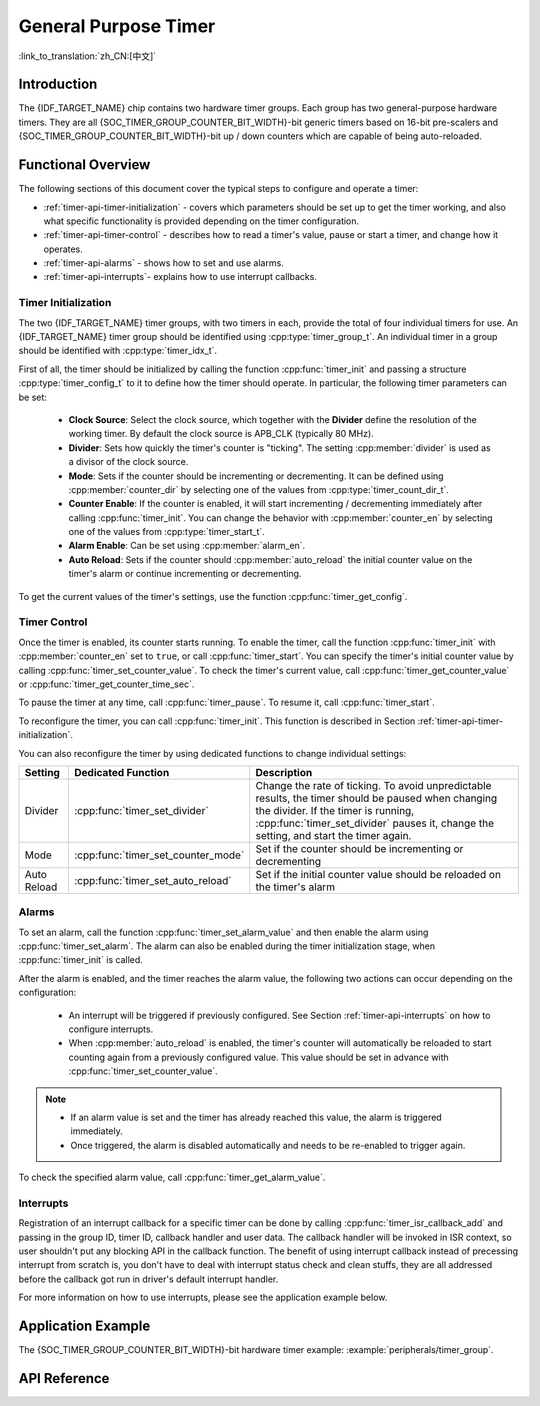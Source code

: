 General Purpose Timer
=====================

:link_to_translation:`zh_CN:[中文]`

Introduction
------------

The {IDF_TARGET_NAME} chip contains two hardware timer groups. Each group has two general-purpose hardware timers. They are all {SOC_TIMER_GROUP_COUNTER_BIT_WIDTH}-bit generic timers based on 16-bit pre-scalers and {SOC_TIMER_GROUP_COUNTER_BIT_WIDTH}-bit up / down counters which are capable of being auto-reloaded.


Functional Overview
-------------------

The following sections of this document cover the typical steps to configure and operate a timer:

* :ref:`timer-api-timer-initialization` - covers which parameters should be set up to get the timer working, and also what specific functionality is provided depending on the timer configuration.
* :ref:`timer-api-timer-control` - describes how to read a timer's value, pause or start a timer, and change how it operates.
* :ref:`timer-api-alarms` - shows how to set and use alarms.
* :ref:`timer-api-interrupts`- explains how to use interrupt callbacks.


.. _timer-api-timer-initialization:

Timer Initialization
^^^^^^^^^^^^^^^^^^^^

The two {IDF_TARGET_NAME} timer groups, with two timers in each, provide the total of four individual timers for use. An {IDF_TARGET_NAME} timer group should be identified using :cpp:type:`timer_group_t`. An individual timer in a group should be identified with :cpp:type:`timer_idx_t`.

First of all, the timer should be initialized by calling the function :cpp:func:`timer_init` and passing a structure :cpp:type:`timer_config_t` to it to define how the timer should operate. In particular, the following timer parameters can be set:

    * **Clock Source**: Select the clock source, which together with the **Divider** define the resolution of the working timer. By default the clock source is APB_CLK (typically 80 MHz).
    * **Divider**: Sets how quickly the timer's counter is "ticking". The setting :cpp:member:`divider` is used as a divisor of the clock source.
    * **Mode**: Sets if the counter should be incrementing or decrementing. It can be defined using :cpp:member:`counter_dir` by selecting one of the values from :cpp:type:`timer_count_dir_t`.
    * **Counter Enable**: If the counter is enabled, it will start incrementing / decrementing immediately after calling :cpp:func:`timer_init`. You can change the behavior with :cpp:member:`counter_en` by selecting one of the values from :cpp:type:`timer_start_t`.
    * **Alarm Enable**: Can be set using :cpp:member:`alarm_en`.
    * **Auto Reload**: Sets if the counter should :cpp:member:`auto_reload` the initial counter value on the timer's alarm or continue incrementing or decrementing.

To get the current values of the timer's settings, use the function :cpp:func:`timer_get_config`.


.. _timer-api-timer-control:

Timer Control
^^^^^^^^^^^^^

Once the timer is enabled, its counter starts running. To enable the timer, call the function :cpp:func:`timer_init` with :cpp:member:`counter_en` set to ``true``, or call :cpp:func:`timer_start`. You can specify the timer's initial counter value by calling :cpp:func:`timer_set_counter_value`. To check the timer's current value, call :cpp:func:`timer_get_counter_value` or :cpp:func:`timer_get_counter_time_sec`.

To pause the timer at any time, call :cpp:func:`timer_pause`. To resume it, call :cpp:func:`timer_start`.

To reconfigure the timer, you can call :cpp:func:`timer_init`. This function is described in Section :ref:`timer-api-timer-initialization`.

You can also reconfigure the timer by using dedicated functions to change individual settings:

=============  ===================================  ==========================================================================
Setting        Dedicated Function                   Description
=============  ===================================  ==========================================================================
Divider        :cpp:func:`timer_set_divider`        Change the rate of ticking. To avoid unpredictable results, the timer should be paused when changing the divider. If the timer is running, :cpp:func:`timer_set_divider` pauses it, change the setting, and start the timer again.
Mode           :cpp:func:`timer_set_counter_mode`   Set if the counter should be incrementing or decrementing
Auto Reload    :cpp:func:`timer_set_auto_reload`    Set if the initial counter value should be reloaded on the timer's alarm
=============  ===================================  ==========================================================================

.. _timer-api-alarms:

Alarms
^^^^^^

To set an alarm, call the function :cpp:func:`timer_set_alarm_value` and then enable the alarm using :cpp:func:`timer_set_alarm`. The alarm can also be enabled during the timer initialization stage, when :cpp:func:`timer_init` is called.

After the alarm is enabled, and the timer reaches the alarm value, the following two actions can occur depending on the configuration:

    * An interrupt will be triggered if previously configured. See Section :ref:`timer-api-interrupts` on how to configure interrupts.
    * When :cpp:member:`auto_reload` is enabled, the timer's counter will automatically be reloaded to start counting again from a previously configured value. This value should be set in advance with :cpp:func:`timer_set_counter_value`.

.. note::

    * If an alarm value is set and the timer has already reached this value, the alarm is triggered immediately.
    * Once triggered, the alarm is disabled automatically and needs to be re-enabled to trigger again.

To check the specified alarm value, call :cpp:func:`timer_get_alarm_value`.


.. _timer-api-interrupts:

Interrupts
^^^^^^^^^^

Registration of an interrupt callback for a specific timer can be done by calling :cpp:func:`timer_isr_callback_add` and passing in the group ID, timer ID, callback handler and user data. The callback handler will be invoked in ISR context, so user shouldn't put any blocking API in the callback function.
The benefit of using interrupt callback instead of precessing interrupt from scratch is, you don't have to deal with interrupt status check and clean stuffs, they are all addressed before the callback got run in driver's default interrupt handler.

For more information on how to use interrupts, please see the application example below.


Application Example
-------------------

The {SOC_TIMER_GROUP_COUNTER_BIT_WIDTH}-bit hardware timer example: :example:`peripherals/timer_group`.


API Reference
-------------

.. include-build-file:: inc/timer.inc
.. include-build-file:: inc/timer_types.inc
